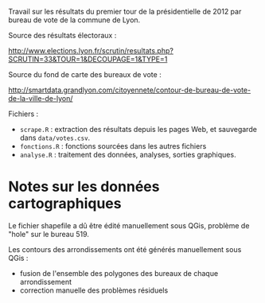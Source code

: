Travail sur les résultats du premier tour de la présidentielle de 2012 par
bureau de vote de la commune de Lyon.

Source des résultats électoraux :

http://www.elections.lyon.fr/scrutin/resultats.php?SCRUTIN=33&TOUR=1&DECOUPAGE=1&TYPE=1

Source du fond de carte des bureaux de vote :

http://smartdata.grandlyon.com/citoyennete/contour-de-bureau-de-vote-de-la-ville-de-lyon/


Fichiers :
- =scrape.R= : extraction des résultats depuis les pages Web, et sauvegarde
  dans =data/votes.csv=.
- =fonctions.R= : fonctions sourcées dans les autres fichiers
- =analyse.R= : traitement des données, analyses, sorties graphiques.


* Notes sur les données cartographiques

Le fichier shapefile a dû être édité manuellement sous QGis, problème de
"hole" sur le bureau 519.

Les contours des arrondissements ont été générés manuellement sous QGis :
- fusion de l'ensemble des polygones des bureaux de chaque arrondissement
- correction manuelle des problèmes résiduels


